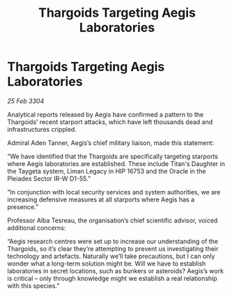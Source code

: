 :PROPERTIES:
:ID:       8f4405fa-6a3d-4382-ae4a-1ce6151dd45e
:END:
#+title: Thargoids Targeting Aegis Laboratories
#+filetags: :Thargoid:3304:galnet:

* Thargoids Targeting Aegis Laboratories

/25 Feb 3304/

Analytical reports released by Aegis have confirmed a pattern to the Thargoids’ recent starport attacks, which have left thousands dead and infrastructures crippled. 

Admiral Aden Tanner, Aegis’s chief military liaison, made this statement: 

“We have identified that the Thargoids are specifically targeting starports where Aegis laboratories are established. These include Titan's Daughter in the Taygeta system, Liman Legacy in HIP 16753 and the Oracle in the Pleiades Sector IR-W D1-55.”  

“In conjunction with local security services and system authorities, we are increasing defensive measures at all starports where Aegis has a presence.” 

Professor Alba Tesreau, the organisation’s chief scientific advisor, voiced additional concerns: 

“Aegis research centres were set up to increase our understanding of the Thargoids, so it’s clear they’re attempting to prevent us investigating their technology and artefacts. Naturally we’ll take precautions, but I can only wonder what a long-term solution might be. Will we have to establish laboratories in secret locations, such as bunkers or asteroids? Aegis’s work is critical – only through knowledge might we establish a real relationship with this species.”

